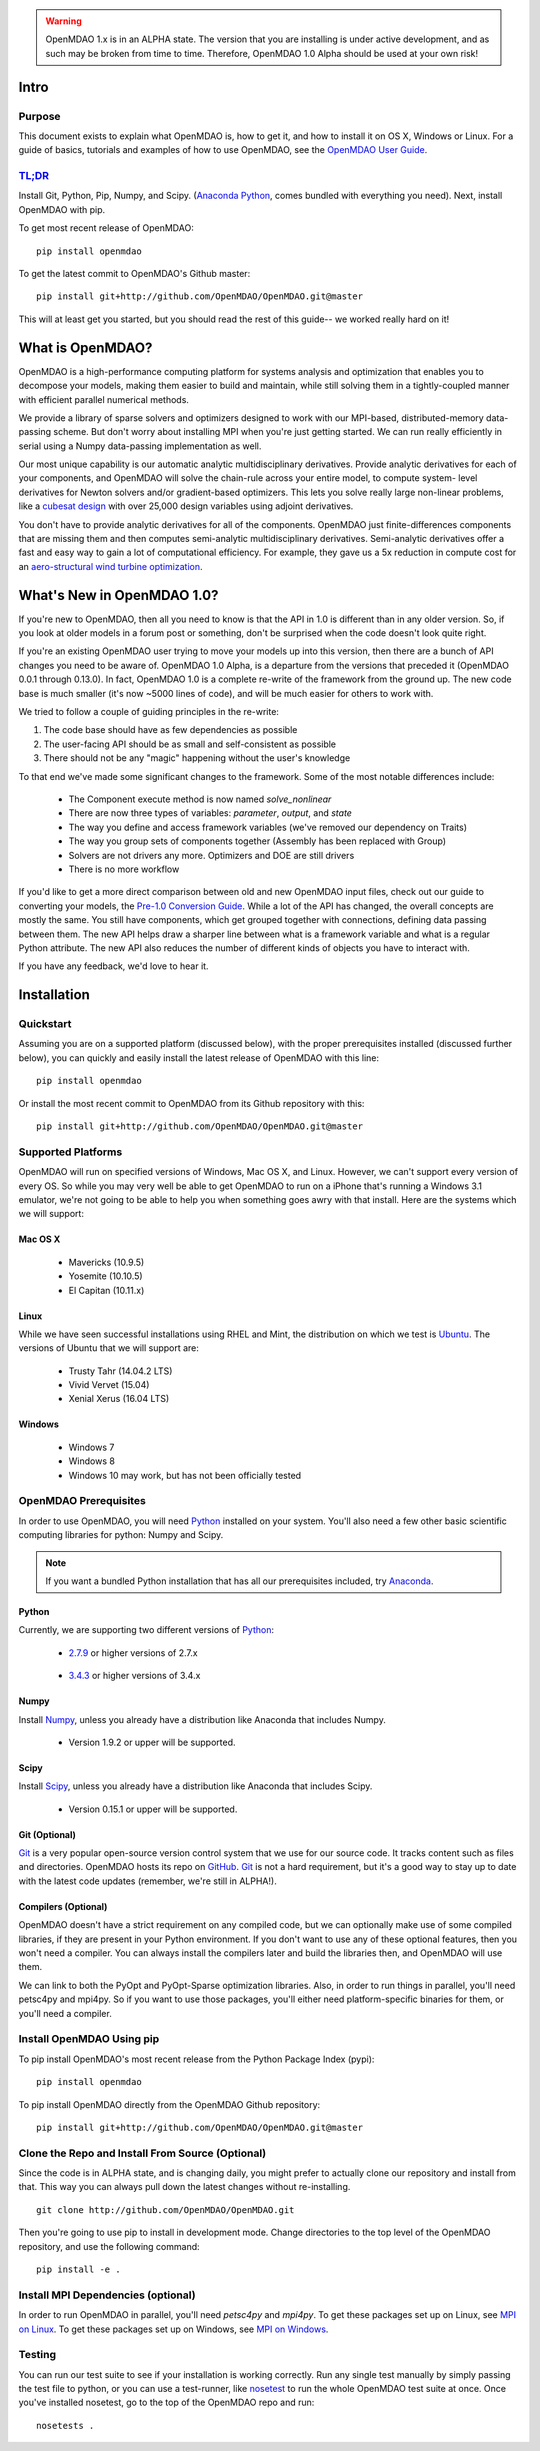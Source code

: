 
.. warning::

        OpenMDAO 1.x is in an ALPHA state.  The version that you are installing
        is under active development, and as such may be broken from time to time.
        Therefore, OpenMDAO 1.0 Alpha should be used at your own risk!

=====
Intro
=====

Purpose
-------

This document exists to explain what OpenMDAO is, how to get it, and how to install it
on OS X, Windows or Linux.  For a guide of basics, tutorials and examples of how
to use OpenMDAO, see the `OpenMDAO User Guide`_.

.. _OpenMDAO User Guide: ../usr-guide/basics.html


`TL;DR`_
---------

.. _TL;DR: https://en.wikipedia.org/wiki/TL;DR

Install Git, Python, Pip, Numpy, and Scipy. (`Anaconda Python <http://continuum.io/downloads>`_, comes
bundled with everything you need). Next, install OpenMDAO with pip.

To get most recent release of OpenMDAO:

::

    pip install openmdao


To get the latest commit to OpenMDAO's Github master:

::

    pip install git+http://github.com/OpenMDAO/OpenMDAO.git@master

This will at least get you started, but you should read the rest of this guide--
we worked really hard on it!

=================
What is OpenMDAO?
=================

OpenMDAO is a high-performance computing platform for systems analysis and optimization
that enables you to decompose your models, making them easier to build and
maintain, while still solving them in a tightly-coupled manner with efficient parallel
numerical methods.

We provide a library of sparse solvers and optimizers designed to work
with our MPI-based, distributed-memory data-passing scheme. But don't worry about
installing MPI when you're just getting started. We can run really efficiently in
serial using a Numpy data-passing implementation as well.

Our most unique capability is our automatic analytic multidisciplinary derivatives.
Provide analytic derivatives for each of your components, and
OpenMDAO will solve the chain-rule across your entire model, to compute system-
level derivatives for Newton solvers and/or gradient-based optimizers. This lets you
solve really large non-linear problems, like a `cubesat design <http://openmdao.org/pubs/Gray_Hearn_Moore_EtAl-_2014_-Multidisciplinary_Derivatives.pdf>`_
with over 25,000 design variables using adjoint derivatives.

You don't have to provide analytic derivatives for all of the components. OpenMDAO just
finite-differences components that are missing them and then computes semi-analytic
multidisciplinary derivatives. Semi-analytic derivatives offer a fast and easy
way to gain a lot of computational efficiency. For example, they gave us a 5x
reduction in compute cost for an `aero-structural wind turbine optimization
<http://openmdao.org/pubs/Gray_Hearn_Moore_EtAl-_2014_-Multidisciplinary_Derivatives.pdf>`_.

===========================
What's New in OpenMDAO 1.0?
===========================

If you're new to OpenMDAO, then all you need to know is that the API in 1.0 is different
than in any older version. So, if you look at older models in a forum post or something,
don't be surprised when the code doesn't look quite right.

If you're an existing OpenMDAO user trying to move your models up into this version,
then there are a bunch of API changes you need to be aware of.
OpenMDAO 1.0 Alpha, is a departure from the versions that preceded it (OpenMDAO 0.0.1 through 0.13.0).
In fact, OpenMDAO 1.0 is a complete re-write of the framework from the ground up. The new code base is
much smaller (it's now ~5000 lines of code), and will be much easier for others to work with.

We tried to follow a couple of guiding principles in the re-write:

#. The code base should have as few dependencies as possible
#. The user-facing API should be as small and self-consistent as possible
#. There should not be any "magic" happening without the user's knowledge

To that end we've made some significant changes to the framework. Some of the
most notable differences include:

  - The Component execute method is now named `solve_nonlinear`
  - There are now three types of variables: `parameter`, `output`, and `state`
  - The way you define and access framework variables (we've removed our dependency on Traits)
  - The way you group sets of components together (Assembly has been replaced with Group)
  - Solvers are not drivers any more. Optimizers and DOE are still drivers
  - There is no more workflow

If you'd like to get a more direct comparison between old and new OpenMDAO input files,
check out our guide to converting your models, the `Pre-1.0 Conversion Guide`_.
While a lot of the API has changed, the overall concepts are mostly the same.
You still have components, which get grouped together with connections, defining data
passing between them. The new API helps draw a sharper line between what is a framework
variable and what is a regular Python attribute. The new API also reduces the number of different
kinds of objects you have to interact with.

.. _Pre-1.0 Conversion Guide: http://openmdao.org/releases/misc/OpenMDAO_Pre-1.x_ConversionGuide.pdf

If you have any feedback, we'd love to hear it.

===================
Installation
===================

Quickstart
----------

Assuming you are on a supported platform (discussed below), with the proper
prerequisites installed (discussed further below), you can quickly and easily
install the latest release of OpenMDAO with this line:

::

    pip install openmdao


Or install the most recent commit to OpenMDAO from its Github repository with this:

::

    pip install git+http://github.com/OpenMDAO/OpenMDAO.git@master


Supported Platforms
-------------------

OpenMDAO will run on specified versions of Windows, Mac OS X, and Linux.
However, we can't support every version of every OS.  So while you may very well
be able to get OpenMDAO to run on a iPhone that's running a Windows 3.1 emulator,
we're not going to be able to help you when something goes awry with that install.
Here are the systems which we will support:

Mac OS X
++++++++

 * Mavericks (10.9.5)

 * Yosemite (10.10.5)

 * El Capitan (10.11.x)

Linux
+++++

While we have seen successful installations using RHEL and Mint, the distribution
on which we test is Ubuntu_.  The versions of Ubuntu that we will support are:

.. _Ubuntu: http://www.ubuntu.com/download

 * Trusty Tahr (14.04.2 LTS)

 * Vivid Vervet (15.04)

 * Xenial Xerus (16.04 LTS)



Windows
+++++++

 * Windows 7

 * Windows 8

 * Windows 10 may work, but has not been officially tested


OpenMDAO Prerequisites
----------------------

In order to use OpenMDAO, you will need Python_ installed on your system.
You'll also need a few other basic scientific computing libraries for python:
Numpy and Scipy.

.. note::

    If you want a bundled Python installation that has all our prerequisites
    included, try Anaconda_.

    .. _Anaconda: http://continuum.io/downloads

Python
++++++

Currently, we are supporting two different versions of Python_:

.. _Python: http://www.python.org

 * 2.7.9_ or higher versions of 2.7.x

.. _2.7.9: https://www.python.org/downloads/release/python-279/

 * 3.4.3_ or higher versions of 3.4.x

 .. _3.4.3: https://www.python.org/downloads/release/python-343/


Numpy
+++++

Install Numpy_, unless you already have a distribution like Anaconda that
includes Numpy.

.. _Numpy: http://numpy.org

 * Version 1.9.2 or upper will be supported.

Scipy
+++++

Install Scipy_, unless you already have a distribution like Anaconda that
includes Scipy.

.. _Scipy: http://scipy.org

 * Version 0.15.1 or upper will be supported.

Git (Optional)
++++++++++++++
Git_ is a very popular open-source version control system that we use for our source code.
It tracks content such as files and directories. OpenMDAO hosts its repo on `GitHub <https://github.com/OpenMDAO/OpenMDAO>`_.
Git_ is not a hard requirement, but it's a good way to stay up to date with the latest code
updates (remember, we're still in ALPHA!).

.. _Git: http://git-scm.com/download

Compilers (Optional)
++++++++++++++++++++
OpenMDAO doesn't have a strict requirement on any compiled code, but we can optionally
make use of some compiled libraries, if they are present in your Python environment.
If you don't want to use any of these optional features, then you won't need
a compiler. You can always install the compilers later and build the libraries then,
and OpenMDAO will use them.

We can link to both the PyOpt and PyOpt-Sparse optimization libraries. Also, in
order to run things in parallel, you'll need petsc4py and mpi4py. So if you want to use those
packages, you'll either need platform-specific binaries for them, or you'll need a compiler.


Install OpenMDAO Using pip
--------------------------
To pip install OpenMDAO's most recent release from the Python Package Index (pypi):

::

  pip install openmdao


To pip install OpenMDAO directly from the OpenMDAO Github repository:

::

    pip install git+http://github.com/OpenMDAO/OpenMDAO.git@master


Clone the Repo and Install From Source (Optional)
-------------------------------------------------

Since the code is in ALPHA state, and is changing daily, you might prefer to actually
clone our repository and install from that. This way you can always pull down the latest
changes without re-installing.

::

    git clone http://github.com/OpenMDAO/OpenMDAO.git


Then you're going to use pip to install in development mode. Change directories to
the top level of the OpenMDAO repository, and use the following command:

::

    pip install -e .


Install MPI Dependencies (optional)
--------------------------------------

In order to run OpenMDAO in parallel, you'll need `petsc4py` and `mpi4py`.  To get these packages set up on Linux, see `MPI on Linux`_.
To get these packages set up on Windows, see `MPI on Windows`_.

.. _MPI on Linux: ./mpi_linux.html

.. _MPI on Windows: ./mpi_windows.html



Testing
-------

You can run our test suite to see if your installation is working correctly.
Run any single test manually by simply passing the test file to python, or you can
use a test-runner, like `nosetest <https://nose.readthedocs.org/en/latest/>`_ to run
the whole OpenMDAO test suite at once. Once you've installed nosetest, go to the top of the
OpenMDAO repo and run:

::

    nosetests .

.. tags:: Installation
